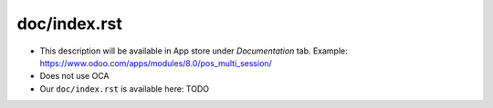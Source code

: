 ===============
 doc/index.rst
===============

* This description will be available in App store under *Documentation* tab. Example: https://www.odoo.com/apps/modules/8.0/pos_multi_session/

* Does not use OCA

* Our ``doc/index.rst`` is available here: TODO


